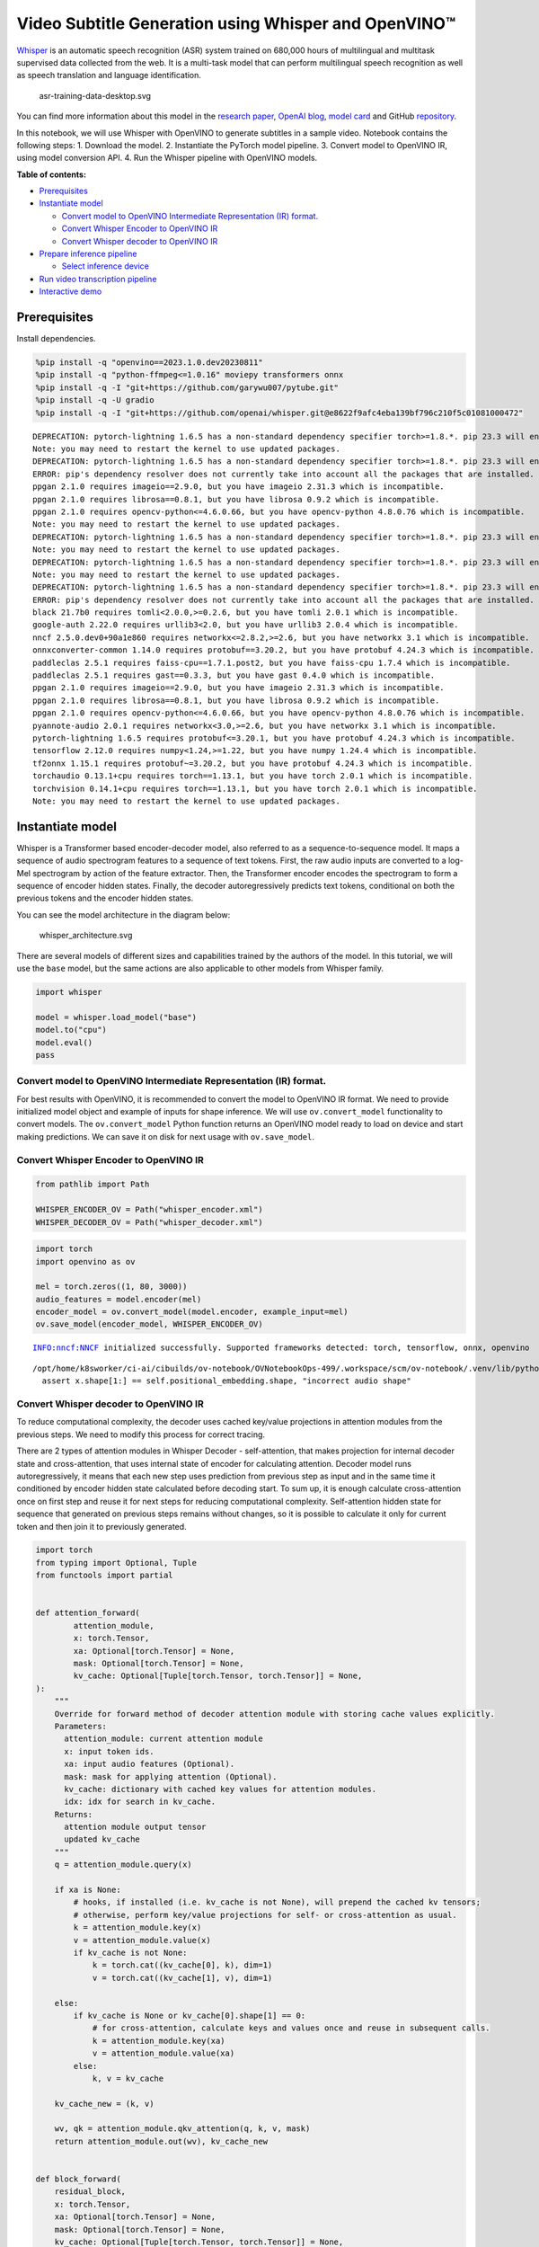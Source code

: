 Video Subtitle Generation using Whisper and OpenVINO™
=====================================================

`Whisper <https://openai.com/blog/whisper/>`__ is an automatic speech
recognition (ASR) system trained on 680,000 hours of multilingual and
multitask supervised data collected from the web. It is a multi-task
model that can perform multilingual speech recognition as well as speech
translation and language identification.

.. figure:: https://user-images.githubusercontent.com/29454499/204536347-28976978-9a07-416c-acff-fc1214bbfbe0.svg
   :alt: asr-training-data-desktop.svg

   asr-training-data-desktop.svg

You can find more information about this model in the `research
paper <https://cdn.openai.com/papers/whisper.pdf>`__, `OpenAI
blog <https://openai.com/blog/whisper/>`__, `model
card <https://github.com/openai/whisper/blob/main/model-card.md>`__ and
GitHub `repository <https://github.com/openai/whisper>`__.

In this notebook, we will use Whisper with OpenVINO to generate
subtitles in a sample video. Notebook contains the following steps: 1.
Download the model. 2. Instantiate the PyTorch model pipeline. 3.
Convert model to OpenVINO IR, using model conversion API. 4. Run the
Whisper pipeline with OpenVINO models.

**Table of contents:**

- `Prerequisites <#Prerequisites>`__
- `Instantiate model <#Instantiate-model>`__

  - `Convert model to OpenVINO Intermediate Representation (IR) format. <#convert-model-to-openvino-intermediate-representation-ir-format>`__
  - `Convert Whisper Encoder to OpenVINO IR <#convert-whisper-encoder-to-openvino-ir>`__
  - `Convert Whisper decoder to OpenVINO IR <#convert-whisper-decoder-to-openvino-ir>`__

- `Prepare inference pipeline <#prepare-inference-pipeline>`__

  - `Select inference device <#select-inference-device>`__

- `Run video transcription pipeline <#run-video-transcription-pipeline>`__
- `Interactive demo <#interactive-demo>`__

Prerequisites
###############################################################################################################################

Install dependencies.

.. code:: ipython3

    %pip install -q "openvino==2023.1.0.dev20230811"
    %pip install -q "python-ffmpeg<=1.0.16" moviepy transformers onnx
    %pip install -q -I "git+https://github.com/garywu007/pytube.git"
    %pip install -q -U gradio
    %pip install -q -I "git+https://github.com/openai/whisper.git@e8622f9afc4eba139bf796c210f5c01081000472"


.. parsed-literal::

    DEPRECATION: pytorch-lightning 1.6.5 has a non-standard dependency specifier torch>=1.8.*. pip 23.3 will enforce this behaviour change. A possible replacement is to upgrade to a newer version of pytorch-lightning or contact the author to suggest that they release a version with a conforming dependency specifiers. Discussion can be found at https://github.com/pypa/pip/issues/12063
    Note: you may need to restart the kernel to use updated packages.
    DEPRECATION: pytorch-lightning 1.6.5 has a non-standard dependency specifier torch>=1.8.*. pip 23.3 will enforce this behaviour change. A possible replacement is to upgrade to a newer version of pytorch-lightning or contact the author to suggest that they release a version with a conforming dependency specifiers. Discussion can be found at https://github.com/pypa/pip/issues/12063
    ERROR: pip's dependency resolver does not currently take into account all the packages that are installed. This behaviour is the source of the following dependency conflicts.
    ppgan 2.1.0 requires imageio==2.9.0, but you have imageio 2.31.3 which is incompatible.
    ppgan 2.1.0 requires librosa==0.8.1, but you have librosa 0.9.2 which is incompatible.
    ppgan 2.1.0 requires opencv-python<=4.6.0.66, but you have opencv-python 4.8.0.76 which is incompatible.
    Note: you may need to restart the kernel to use updated packages.
    DEPRECATION: pytorch-lightning 1.6.5 has a non-standard dependency specifier torch>=1.8.*. pip 23.3 will enforce this behaviour change. A possible replacement is to upgrade to a newer version of pytorch-lightning or contact the author to suggest that they release a version with a conforming dependency specifiers. Discussion can be found at https://github.com/pypa/pip/issues/12063
    Note: you may need to restart the kernel to use updated packages.
    DEPRECATION: pytorch-lightning 1.6.5 has a non-standard dependency specifier torch>=1.8.*. pip 23.3 will enforce this behaviour change. A possible replacement is to upgrade to a newer version of pytorch-lightning or contact the author to suggest that they release a version with a conforming dependency specifiers. Discussion can be found at https://github.com/pypa/pip/issues/12063
    Note: you may need to restart the kernel to use updated packages.
    DEPRECATION: pytorch-lightning 1.6.5 has a non-standard dependency specifier torch>=1.8.*. pip 23.3 will enforce this behaviour change. A possible replacement is to upgrade to a newer version of pytorch-lightning or contact the author to suggest that they release a version with a conforming dependency specifiers. Discussion can be found at https://github.com/pypa/pip/issues/12063
    ERROR: pip's dependency resolver does not currently take into account all the packages that are installed. This behaviour is the source of the following dependency conflicts.
    black 21.7b0 requires tomli<2.0.0,>=0.2.6, but you have tomli 2.0.1 which is incompatible.
    google-auth 2.22.0 requires urllib3<2.0, but you have urllib3 2.0.4 which is incompatible.
    nncf 2.5.0.dev0+90a1e860 requires networkx<=2.8.2,>=2.6, but you have networkx 3.1 which is incompatible.
    onnxconverter-common 1.14.0 requires protobuf==3.20.2, but you have protobuf 4.24.3 which is incompatible.
    paddleclas 2.5.1 requires faiss-cpu==1.7.1.post2, but you have faiss-cpu 1.7.4 which is incompatible.
    paddleclas 2.5.1 requires gast==0.3.3, but you have gast 0.4.0 which is incompatible.
    ppgan 2.1.0 requires imageio==2.9.0, but you have imageio 2.31.3 which is incompatible.
    ppgan 2.1.0 requires librosa==0.8.1, but you have librosa 0.9.2 which is incompatible.
    ppgan 2.1.0 requires opencv-python<=4.6.0.66, but you have opencv-python 4.8.0.76 which is incompatible.
    pyannote-audio 2.0.1 requires networkx<3.0,>=2.6, but you have networkx 3.1 which is incompatible.
    pytorch-lightning 1.6.5 requires protobuf<=3.20.1, but you have protobuf 4.24.3 which is incompatible.
    tensorflow 2.12.0 requires numpy<1.24,>=1.22, but you have numpy 1.24.4 which is incompatible.
    tf2onnx 1.15.1 requires protobuf~=3.20.2, but you have protobuf 4.24.3 which is incompatible.
    torchaudio 0.13.1+cpu requires torch==1.13.1, but you have torch 2.0.1 which is incompatible.
    torchvision 0.14.1+cpu requires torch==1.13.1, but you have torch 2.0.1 which is incompatible.
    Note: you may need to restart the kernel to use updated packages.


Instantiate model
###############################################################################################################################

Whisper is a Transformer based encoder-decoder model, also referred to
as a sequence-to-sequence model. It maps a sequence of audio spectrogram
features to a sequence of text tokens. First, the raw audio inputs are
converted to a log-Mel spectrogram by action of the feature extractor.
Then, the Transformer encoder encodes the spectrogram to form a sequence
of encoder hidden states. Finally, the decoder autoregressively predicts
text tokens, conditional on both the previous tokens and the encoder
hidden states.

You can see the model architecture in the diagram below:

.. figure:: https://user-images.githubusercontent.com/29454499/204536571-8f6d8d77-5fbd-4c6d-8e29-14e734837860.svg
   :alt: whisper_architecture.svg

   whisper_architecture.svg

There are several models of different sizes and capabilities trained by
the authors of the model. In this tutorial, we will use the ``base``
model, but the same actions are also applicable to other models from
Whisper family.

.. code:: ipython3

    import whisper
    
    model = whisper.load_model("base")
    model.to("cpu")
    model.eval()
    pass

Convert model to OpenVINO Intermediate Representation (IR) format.
+++++++++++++++++++++++++++++++++++++++++++++++++++++++++++++++++++++++++++++++++++++++++++++++++++++++++++++++++++++++++++++++

For best results with OpenVINO, it is recommended to convert the model
to OpenVINO IR format. We need to provide initialized model object and
example of inputs for shape inference. We will use ``ov.convert_model``
functionality to convert models. The ``ov.convert_model`` Python
function returns an OpenVINO model ready to load on device and start
making predictions. We can save it on disk for next usage with
``ov.save_model``.

Convert Whisper Encoder to OpenVINO IR
+++++++++++++++++++++++++++++++++++++++++++++++++++++++++++++++++++++++++++++++++++++++++++++++++++++++++++++++++++++++++++++++

.. code:: ipython3

    from pathlib import Path
    
    WHISPER_ENCODER_OV = Path("whisper_encoder.xml")
    WHISPER_DECODER_OV = Path("whisper_decoder.xml")

.. code:: ipython3

    import torch
    import openvino as ov
    
    mel = torch.zeros((1, 80, 3000))
    audio_features = model.encoder(mel)
    encoder_model = ov.convert_model(model.encoder, example_input=mel)
    ov.save_model(encoder_model, WHISPER_ENCODER_OV)


.. parsed-literal::

    INFO:nncf:NNCF initialized successfully. Supported frameworks detected: torch, tensorflow, onnx, openvino


.. parsed-literal::

    /opt/home/k8sworker/ci-ai/cibuilds/ov-notebook/OVNotebookOps-499/.workspace/scm/ov-notebook/.venv/lib/python3.8/site-packages/whisper/model.py:166: TracerWarning: Converting a tensor to a Python boolean might cause the trace to be incorrect. We can't record the data flow of Python values, so this value will be treated as a constant in the future. This means that the trace might not generalize to other inputs!
      assert x.shape[1:] == self.positional_embedding.shape, "incorrect audio shape"


Convert Whisper decoder to OpenVINO IR
+++++++++++++++++++++++++++++++++++++++++++++++++++++++++++++++++++++++++++++++++++++++++++++++++++++++++++++++++++++++++++++++

To reduce computational complexity, the decoder uses cached key/value
projections in attention modules from the previous steps. We need to
modify this process for correct tracing.

There are 2 types of attention modules in Whisper Decoder -
self-attention, that makes projection for internal decoder state and
cross-attention, that uses internal state of encoder for calculating
attention. Decoder model runs autoregressively, it means that each new
step uses prediction from previous step as input and in the same time it
conditioned by encoder hidden state calculated before decoding start. To
sum up, it is enough calculate cross-attention once on first step and
reuse it for next steps for reducing computational complexity.
Self-attention hidden state for sequence that generated on previous
steps remains without changes, so it is possible to calculate it only
for current token and then join it to previously generated.

.. code:: ipython3

    import torch
    from typing import Optional, Tuple
    from functools import partial
    
    
    def attention_forward(
            attention_module,
            x: torch.Tensor,
            xa: Optional[torch.Tensor] = None,
            mask: Optional[torch.Tensor] = None,
            kv_cache: Optional[Tuple[torch.Tensor, torch.Tensor]] = None,
    ):
        """
        Override for forward method of decoder attention module with storing cache values explicitly.
        Parameters:
          attention_module: current attention module
          x: input token ids.
          xa: input audio features (Optional).
          mask: mask for applying attention (Optional).
          kv_cache: dictionary with cached key values for attention modules.
          idx: idx for search in kv_cache.
        Returns:
          attention module output tensor
          updated kv_cache
        """
        q = attention_module.query(x)
    
        if xa is None:
            # hooks, if installed (i.e. kv_cache is not None), will prepend the cached kv tensors;
            # otherwise, perform key/value projections for self- or cross-attention as usual.
            k = attention_module.key(x)
            v = attention_module.value(x)
            if kv_cache is not None:
                k = torch.cat((kv_cache[0], k), dim=1)
                v = torch.cat((kv_cache[1], v), dim=1)
            
        else:
            if kv_cache is None or kv_cache[0].shape[1] == 0:
                # for cross-attention, calculate keys and values once and reuse in subsequent calls.
                k = attention_module.key(xa)
                v = attention_module.value(xa)
            else:
                k, v = kv_cache
        
        kv_cache_new = (k, v)
    
        wv, qk = attention_module.qkv_attention(q, k, v, mask)
        return attention_module.out(wv), kv_cache_new
    
    
    def block_forward(
        residual_block,
        x: torch.Tensor,
        xa: Optional[torch.Tensor] = None,
        mask: Optional[torch.Tensor] = None,
        kv_cache: Optional[Tuple[torch.Tensor, torch.Tensor]] = None,
    ):
        """
        Override for residual block forward method for providing kv_cache to attention module.
          Parameters:
            residual_block: current residual block.
            x: input token_ids.
            xa: input audio features (Optional).
            mask: attention mask (Optional).
            kv_cache: cache for storing attention key values.
          Returns:
            x: residual block output
            kv_cache: updated kv_cache
    
        """
        x0, kv_cache_self = residual_block.attn(residual_block.attn_ln(
            x), mask=mask, kv_cache=kv_cache[0])
        x = x + x0
        if residual_block.cross_attn:
            x1, kv_cache_cross = residual_block.cross_attn(
                residual_block.cross_attn_ln(x), xa, kv_cache=kv_cache[1])
            x = x + x1
        x = x + residual_block.mlp(residual_block.mlp_ln(x))
        return x, (kv_cache_self, kv_cache_cross)
    
    class CrossAttnKVGetter(torch.nn.Module):
        """
        Helper class for scripting approach of caching cross attention key values.
        The main idea that they should be calculated once and reused for next steps.
        Tracing can not correctly catch condition for that, that is why we need to use scripting for this part of model.
        """
        def __init__(self, attn):
            super().__init__()
            self.attn_key = attn.key
            self.attn_value = attn.value
    
        def forward(self, xa: torch.Tensor, kv_cache: Tuple[torch.Tensor, torch.Tensor]):
            if kv_cache is None or kv_cache[0].shape[1] == 0:
                # for cross-attention, calculate keys and values once and reuse in subsequent calls.
                k = self.attn_key(xa)
                v = self.attn_value(xa)
            else:
                k, v = kv_cache
            return k, v
        
    def crossattention_forward(
            attention_module,
            x: torch.Tensor,
            xa: Optional[torch.Tensor] = None,
            mask: Optional[torch.Tensor] = None,
            kv_cache: Optional[Tuple[torch.Tensor, torch.Tensor]] = None,
    ):
        """
        Override for forward method of decoder cross attention module with storing cache values explicitly.
        Parameters:
          attention_module: current attention module
          x: input token ids.
          xa: input audio features (Optional).
          mask: mask for applying attention (Optional).
          kv_cache: dictionary with cached key values for attention modules.
          idx: idx for search in kv_cache.
        Returns:
          attention module output tensor
          updated kv_cache
        """
        q = attention_module.query(x)
    
        if xa is None:
            # hooks, if installed (i.e. kv_cache is not None), will prepend the cached kv tensors;
            # otherwise, perform key/value projections for self- or cross-attention as usual.
            k = attention_module.key(x)
            v = attention_module.value(x)        
        else:
            k, v = attention_module.kv_getter(xa, kv_cache)
        kv_cache_new = (k, v)
    
        wv, qk = attention_module.qkv_attention(q, k, v, mask)
        return attention_module.out(wv), kv_cache_new
    
    
    # update forward functions
    for _, block in enumerate(model.decoder.blocks):
        block.forward = partial(block_forward, block)
        block.attn.forward = partial(attention_forward, block.attn)
        if block.cross_attn:
            kv_getter = CrossAttnKVGetter(block.cross_attn)
            block.cross_attn.kv_getter = torch.jit.script(kv_getter)
            block.cross_attn.forward = partial(crossattention_forward, block.cross_attn)
    
    
    def decoder_forward(decoder, x: torch.Tensor, xa: torch.Tensor, kv_cache: Optional[Tuple[Tuple[torch.Tensor, torch.Tensor]]] = None):
        """
        Override for decoder forward method.
        Parameters:
          x: torch.LongTensor, shape = (batch_size, <= n_ctx) the text tokens
          xa: torch.Tensor, shape = (batch_size, n_mels, n_audio_ctx)
               the encoded audio features to be attended on
          kv_cache: Dict[str, torch.Tensor], attention modules hidden states cache from previous steps 
        """
        if kv_cache is not None:
            offset = kv_cache[0][0][0].shape[1]
        else:
            offset = 0
            kv_cache = [(None, None) for _ in range(len(decoder.blocks))]
        x = decoder.token_embedding(
            x) + decoder.positional_embedding[offset: offset + x.shape[-1]]
        x = x.to(xa.dtype)
        kv_cache_upd = []
    
        for block, kv_block_cache in zip(decoder.blocks, kv_cache):
            x, kv_block_cache_upd = block(x, xa, mask=decoder.mask, kv_cache=kv_block_cache)
            kv_cache_upd.append(tuple(kv_block_cache_upd))
    
        x = decoder.ln(x)
        logits = (
            x @ torch.transpose(decoder.token_embedding.weight.to(x.dtype), 1, 0)).float()
    
        return logits, tuple(kv_cache_upd)
    
    
    # override decoder forward
    model.decoder.forward = partial(decoder_forward, model.decoder)

.. code:: ipython3

    encoder_hidden_size = audio_features.shape[2]
    kv_cache_init = [((torch.zeros((5, 0, encoder_hidden_size)), torch.zeros((5, 0, encoder_hidden_size))), (torch.zeros((1, 0, encoder_hidden_size)), torch.zeros((1, 0, encoder_hidden_size)))) for _ in range(len(model.decoder.blocks))] 

.. code:: ipython3

    tokens = torch.ones((5, 3), dtype=torch.int64)
    logits, kv_cache = model.decoder(tokens, audio_features, kv_cache=kv_cache_init)
    
    tokens = torch.ones((5, 1), dtype=torch.int64)
    decoder_model = ov.convert_model(model.decoder, example_input=(tokens, audio_features, kv_cache))
    decoder_cache_input = decoder_model.inputs[2:]
    for i in range(2, len(decoder_cache_input), 4):
        decoder_cache_input[i].get_node().set_partial_shape(ov.PartialShape([-1, -1, encoder_hidden_size]))
        decoder_cache_input[i + 1].get_node().set_partial_shape(ov.PartialShape([-1, -1, encoder_hidden_size]))
       
    decoder_model.validate_nodes_and_infer_types()
    ov.save_model(decoder_model, WHISPER_DECODER_OV)
    del decoder_model


.. parsed-literal::

    /opt/home/k8sworker/ci-ai/cibuilds/ov-notebook/OVNotebookOps-499/.workspace/scm/ov-notebook/.venv/lib/python3.8/site-packages/torch/jit/_trace.py:154: UserWarning: The .grad attribute of a Tensor that is not a leaf Tensor is being accessed. Its .grad attribute won't be populated during autograd.backward(). If you indeed want the .grad field to be populated for a non-leaf Tensor, use .retain_grad() on the non-leaf Tensor. If you access the non-leaf Tensor by mistake, make sure you access the leaf Tensor instead. See github.com/pytorch/pytorch/pull/30531 for more informations. (Triggered internally at aten/src/ATen/core/TensorBody.h:486.)
      if a.grad is not None:


The decoder model autoregressively predicts the next token guided by
encoder hidden states and previously predicted sequence. This means that
the shape of inputs which depends on the previous step (inputs for
tokens and attention hidden states from previous step) are dynamic. For
efficient utilization of memory, you define an upper bound for dynamic
input shapes.

Prepare inference pipeline
###############################################################################################################################

The image below illustrates the pipeline of video transcribing using the
Whisper model.

.. figure:: https://user-images.githubusercontent.com/29454499/204536733-1f4342f7-2328-476a-a431-cb596df69854.png
   :alt: whisper_pipeline.png

   whisper_pipeline.png

To run the PyTorch Whisper model, we just need to call the
``model.transcribe(audio, **parameters)`` function. We will try to reuse
original model pipeline for audio transcribing after replacing the
original models with OpenVINO IR versions.

### Select inference device

select device from dropdown list for running inference using OpenVINO

.. code:: ipython3

    core = ov.Core()

.. code:: ipython3

    import ipywidgets as widgets
    
    device = widgets.Dropdown(
        options=core.available_devices + ["AUTO"],
        value='AUTO',
        description='Device:',
        disabled=False,
    )
    
    device




.. parsed-literal::

    Dropdown(description='Device:', index=1, options=('CPU', 'AUTO'), value='AUTO')



.. code:: ipython3

    from utils import patch_whisper_for_ov_inference, OpenVINOAudioEncoder, OpenVINOTextDecoder
    
    patch_whisper_for_ov_inference(model)
    
    model.encoder = OpenVINOAudioEncoder(core, WHISPER_ENCODER_OV, device=device.value)
    model.decoder = OpenVINOTextDecoder(core, WHISPER_DECODER_OV, device=device.value)

Run video transcription pipeline
###############################################################################################################################

Now, we are ready to start transcription. We select a video from YouTube
that we want to transcribe. Be patient, as downloading the video may
take some time.

.. code:: ipython3

    import ipywidgets as widgets
    VIDEO_LINK = "https://youtu.be/kgL5LBM-hFI"
    link = widgets.Text(
        value=VIDEO_LINK,
        placeholder="Type link for video",
        description="Video:",
        disabled=False
    )
    
    link




.. parsed-literal::

    Text(value='https://youtu.be/kgL5LBM-hFI', description='Video:', placeholder='Type link for video')



.. code:: ipython3

    from pytube import YouTube
    
    print(f"Downloading video {link.value} started")
    
    output_file = Path("downloaded_video.mp4")
    yt = YouTube(link.value)
    yt.streams.get_highest_resolution().download(filename=output_file)
    print(f"Video saved to {output_file}")


.. parsed-literal::

    Downloading video https://youtu.be/kgL5LBM-hFI started
    Video saved to downloaded_video.mp4


.. code:: ipython3

    from utils import get_audio
    
    audio = get_audio(output_file)

Select the task for the model:

-  **transcribe** - generate audio transcription in the source language
   (automatically detected).
-  **translate** - generate audio transcription with translation to
   English language.

.. code:: ipython3

    task = widgets.Select(
        options=["transcribe", "translate"],
        value="translate",
        description="Select task:",
        disabled=False
    )
    task




.. parsed-literal::

    Select(description='Select task:', index=1, options=('transcribe', 'translate'), value='translate')



.. code:: ipython3

    transcription = model.transcribe(audio, task=task.value)

"The results will be saved in the ``downloaded_video.srt`` file. SRT is
one of the most popular formats for storing subtitles and is compatible
with many modern video players. This file can be used to embed
transcription into videos during playback or by injecting them directly
into video files using ``ffmpeg``.

.. code:: ipython3

    from utils import prepare_srt
    
    srt_lines = prepare_srt(transcription)
    # save transcription
    with output_file.with_suffix(".srt").open("w") as f:
        f.writelines(srt_lines)

Now let us see the results.

.. code:: ipython3

    widgets.Video.from_file(output_file, loop=False, width=800, height=800)




.. parsed-literal::

    Video(value=b'\x00\x00\x00\x18ftypmp42\x00\x00\x00\x00isommp42\x00\x00Aimoov\x00\x00\x00lmvhd...', height='800…



.. code:: ipython3

    print("".join(srt_lines))


.. parsed-literal::

    1
    00:00:00,000 --> 00:00:05,000
     Oh, what's that?
    
    2
    00:00:05,000 --> 00:00:09,000
     Oh, wow.
    
    3
    00:00:09,000 --> 00:00:10,000
     Hello, humans.
    
    4
    00:00:13,000 --> 00:00:15,000
     Focus on me.
    
    5
    00:00:15,000 --> 00:00:18,000
     Focus on the guard.
    
    6
    00:00:18,000 --> 00:00:22,000
     Don't tell anyone what you've seen in here.
    
    7
    00:00:22,000 --> 00:00:23,000
     Oh, my.
    
    8
    00:00:23,000 --> 00:00:24,000
     Have you seen what's in there?
    
    9
    00:00:24,000 --> 00:00:25,000
     They have intel.
    
    10
    00:00:25,000 --> 00:00:27,000
     This is where it all changes.
    
    


Interactive demo
###############################################################################################################################

.. code:: ipython3

    import gradio as gr
    
    
    def transcribe(url, task):
        output_file = Path("downloaded_video.mp4")
        yt = YouTube(url)
        yt.streams.get_highest_resolution().download(filename=output_file)
        audio = get_audio(output_file)
        transcription = model.transcribe(audio, task=task.lower())
        srt_lines = prepare_srt(transcription)
        with output_file.with_suffix(".srt").open("w") as f:
            f.writelines(srt_lines)
        return [str(output_file), str(output_file.with_suffix(".srt"))]
    
    
    demo = gr.Interface(
        transcribe,
        [gr.Textbox(label="YouTube URL"), gr.Radio(["Transcribe", "Translate"], value="Transcribe")],
        "video",
        examples=[["https://youtu.be/kgL5LBM-hFI", "Transcribe"]],
        allow_flagging="never"
    )
    try:
        demo.launch(debug=False)
    except Exception:
        demo.launch(share=True, debug=False)
    # if you are launching remotely, specify server_name and server_port
    # demo.launch(server_name='your server name', server_port='server port in int')
    # Read more in the docs: https://gradio.app/docs/


.. parsed-literal::

    Running on local URL:  http://127.0.0.1:7860
    
    To create a public link, set `share=True` in `launch()`.



.. raw:: html

    <div><iframe src="http://127.0.0.1:7860/" width="100%" height="500" allow="autoplay; camera; microphone; clipboard-read; clipboard-write;" frameborder="0" allowfullscreen></iframe></div>

